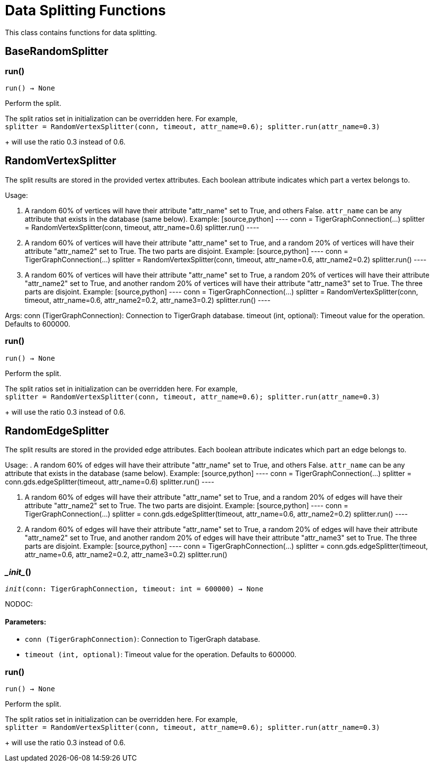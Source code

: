 = Data Splitting Functions

This class contains functions for data splitting.

== BaseRandomSplitter


=== run()
`run() -> None`

Perform the split.

The split ratios set in initialization can be overridden here. For example,
 +
`splitter = RandomVertexSplitter(conn, timeout, attr_name=0.6); splitter.run(attr_name=0.3)`
+
will use the ratio 0.3 instead of 0.6.


== RandomVertexSplitter

The split results are stored in the provided vertex attributes. Each boolean attribute
indicates which part a vertex belongs to.

Usage:

    . A random 60% of vertices will have their attribute "attr_name" set to True, and
    others False. `attr_name` can be any attribute that exists in the database (same below).
    Example:
    [source,python]
    ----
    conn = TigerGraphConnection(...)
    splitter = RandomVertexSplitter(conn, timeout, attr_name=0.6)
    splitter.run()
    ----
   
    . A random 60% of vertices will have their attribute "attr_name" set to True, and a
    random 20% of vertices will have their attribute "attr_name2" set to True. The two
    parts are disjoint. Example:
    [source,python]
    ----
    conn = TigerGraphConnection(...)
    splitter = RandomVertexSplitter(conn, timeout, attr_name=0.6, attr_name2=0.2)
    splitter.run()
    ----

    . A random 60% of vertices will have their attribute "attr_name" set to True, a
    random 20% of vertices will have their attribute "attr_name2" set to True, and
    another random 20% of vertices will have their attribute "attr_name3" set to True.
    The three parts are disjoint. Example:
    [source,python]
    ----
    conn = TigerGraphConnection(...)
    splitter = RandomVertexSplitter(conn, timeout, attr_name=0.6, attr_name2=0.2, attr_name3=0.2)
    splitter.run()
    ----
    
Args:
    conn (TigerGraphConnection):
        Connection to TigerGraph database.
    timeout (int, optional):
        Timeout value for the operation. Defaults to 600000.

=== run()
`run() -> None`

Perform the split.

The split ratios set in initialization can be overridden here. For example,
 +
`splitter = RandomVertexSplitter(conn, timeout, attr_name=0.6); splitter.run(attr_name=0.3)`
+
will use the ratio 0.3 instead of 0.6.


== RandomEdgeSplitter

The split results are stored in the provided edge attributes. Each boolean attribute
indicates which part an edge belongs to.

Usage:
    . A random 60% of edges will have their attribute "attr_name" set to True, and 
    others False. `attr_name` can be any attribute that exists in the database (same below).
    Example:
    [source,python]
    ----
    conn = TigerGraphConnection(...)
    splitter = conn.gds.edgeSplitter(timeout, attr_name=0.6)
    splitter.run()
    ----

    . A random 60% of edges will have their attribute "attr_name" set to True, and a 
    random 20% of edges will have their attribute "attr_name2" set to True. The two 
    parts are disjoint. Example:
    [source,python]
    ----
    conn = TigerGraphConnection(...)
    splitter = conn.gds.edgeSplitter(timeout, attr_name=0.6, attr_name2=0.2)
    splitter.run()
    ----

    . A random 60% of edges will have their attribute "attr_name" set to True, a 
    random 20% of edges will have their attribute "attr_name2" set to True, and 
    another random 20% of edges will have their attribute "attr_name3" set to True. 
    The three parts are disjoint. Example:
    [source,python]
    ----
    conn = TigerGraphConnection(...)
    splitter = conn.gds.edgeSplitter(timeout, attr_name=0.6, attr_name2=0.2, attr_name3=0.2)
    splitter.run()

=== \__init__()
`__init__(conn: TigerGraphConnection, timeout: int = 600000) -> None`

NODOC:
[discrete]
==== **Parameters:**
* `conn (TigerGraphConnection)`: Connection to TigerGraph database.
* `timeout (int, optional)`: Timeout value for the operation. Defaults to 600000.


=== run()
`run() -> None`

Perform the split.

The split ratios set in initialization can be overridden here. For example,
 +
`splitter = RandomVertexSplitter(conn, timeout, attr_name=0.6); splitter.run(attr_name=0.3)`
+
will use the ratio 0.3 instead of 0.6.


